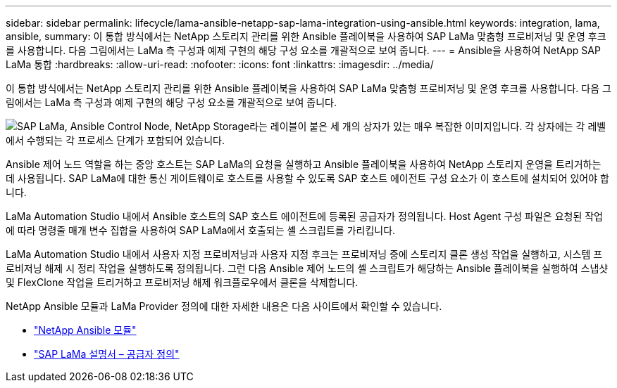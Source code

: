 ---
sidebar: sidebar 
permalink: lifecycle/lama-ansible-netapp-sap-lama-integration-using-ansible.html 
keywords: integration, lama, ansible, 
summary: 이 통합 방식에서는 NetApp 스토리지 관리를 위한 Ansible 플레이북을 사용하여 SAP LaMa 맞춤형 프로비저닝 및 운영 후크를 사용합니다. 다음 그림에서는 LaMa 측 구성과 예제 구현의 해당 구성 요소를 개괄적으로 보여 줍니다. 
---
= Ansible을 사용하여 NetApp SAP LaMa 통합
:hardbreaks:
:allow-uri-read: 
:nofooter: 
:icons: font
:linkattrs: 
:imagesdir: ../media/


[role="lead"]
이 통합 방식에서는 NetApp 스토리지 관리를 위한 Ansible 플레이북을 사용하여 SAP LaMa 맞춤형 프로비저닝 및 운영 후크를 사용합니다. 다음 그림에서는 LaMa 측 구성과 예제 구현의 해당 구성 요소를 개괄적으로 보여 줍니다.

image:lama-ansible-image6.png["SAP LaMa, Ansible Control Node, NetApp Storage라는 레이블이 붙은 세 개의 상자가 있는 매우 복잡한 이미지입니다. 각 상자에는 각 레벨에서 수행되는 각 프로세스 단계가 포함되어 있습니다."]

Ansible 제어 노드 역할을 하는 중앙 호스트는 SAP LaMa의 요청을 실행하고 Ansible 플레이북을 사용하여 NetApp 스토리지 운영을 트리거하는 데 사용됩니다. SAP LaMa에 대한 통신 게이트웨이로 호스트를 사용할 수 있도록 SAP 호스트 에이전트 구성 요소가 이 호스트에 설치되어 있어야 합니다.

LaMa Automation Studio 내에서 Ansible 호스트의 SAP 호스트 에이전트에 등록된 공급자가 정의됩니다. Host Agent 구성 파일은 요청된 작업에 따라 명령줄 매개 변수 집합을 사용하여 SAP LaMa에서 호출되는 셸 스크립트를 가리킵니다.

LaMa Automation Studio 내에서 사용자 지정 프로비저닝과 사용자 지정 후크는 프로비저닝 중에 스토리지 클론 생성 작업을 실행하고, 시스템 프로비저닝 해제 시 정리 작업을 실행하도록 정의됩니다. 그런 다음 Ansible 제어 노드의 셸 스크립트가 해당하는 Ansible 플레이북을 실행하여 스냅샷 및 FlexClone 작업을 트리거하고 프로비저닝 해제 워크플로우에서 클론을 삭제합니다.

NetApp Ansible 모듈과 LaMa Provider 정의에 대한 자세한 내용은 다음 사이트에서 확인할 수 있습니다.

* https://www.ansible.com/integrations/infrastructure/netapp["NetApp Ansible 모듈"^]
* https://help.sap.com/doc/700f9a7e52c7497cad37f7c46023b7ff/3.0.11.0/en-US/bf6b3e43340a4cbcb0c0f3089715c068.html["SAP LaMa 설명서 – 공급자 정의"^]

